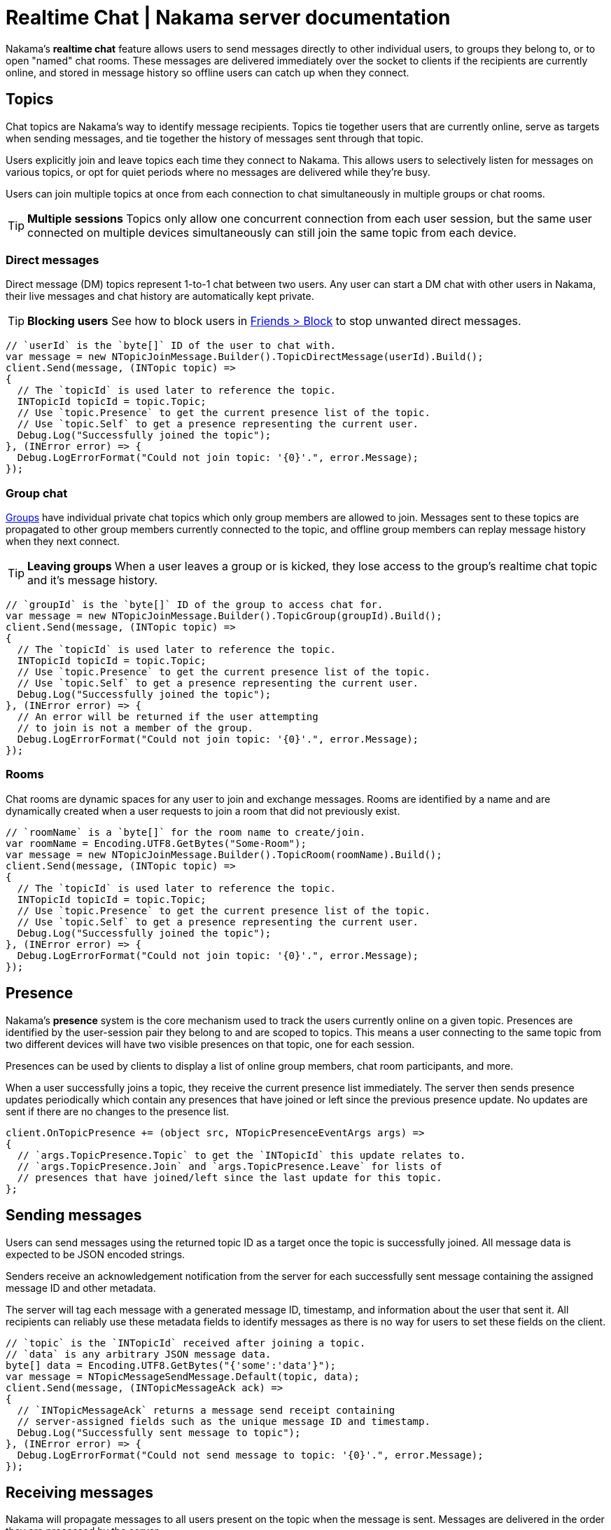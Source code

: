 = Realtime Chat | Nakama server documentation

Nakama's *realtime chat* feature allows users to send messages directly to other individual users, to groups they belong to, or to open "named" chat rooms. These messages are delivered immediately over the socket to clients if the recipients are currently online, and stored in message history so offline users can catch up when they connect.

== Topics

Chat topics are Nakama's way to identify message recipients. Topics tie together users that are currently online, serve as targets when sending messages, and tie together the history of messages sent through that topic.

Users explicitly join and leave topics each time they connect to Nakama. This allows users to selectively listen for messages on various topics, or opt for quiet periods where no messages are delivered while they're busy.

Users can join multiple topics at once from each connection to chat simultaneously in multiple groups or chat rooms.

TIP: *Multiple sessions*
Topics only allow one concurrent connection from each user session, but the same user connected on multiple devices simultaneously can still join the same topic from each device.

=== Direct messages

Direct message (DM) topics represent 1-to-1 chat between two users. Any user can start a DM chat with other users in Nakama, their live messages and chat history are automatically kept private.

TIP: *Blocking users*
See how to block users in link:../friends.adoc[Friends > Block] to stop unwanted direct messages.

[source,csharp]
----
// `userId` is the `byte[]` ID of the user to chat with.
var message = new NTopicJoinMessage.Builder().TopicDirectMessage(userId).Build();
client.Send(message, (INTopic topic) =>
{
  // The `topicId` is used later to reference the topic.
  INTopicId topicId = topic.Topic;
  // Use `topic.Presence` to get the current presence list of the topic.
  // Use `topic.Self` to get a presence representing the current user.
  Debug.Log("Successfully joined the topic");
}, (INError error) => {
  Debug.LogErrorFormat("Could not join topic: '{0}'.", error.Message);
});
----

=== Group chat

link:../groups.adoc[Groups] have individual private chat topics which only group members are allowed to join. Messages sent to these topics are propagated to other group members currently connected to the topic, and offline group members can replay message history when they next connect.

TIP: *Leaving groups*
When a user leaves a group or is kicked, they lose access to the group's realtime chat topic and it's message history.

[source,csharp]
----
// `groupId` is the `byte[]` ID of the group to access chat for.
var message = new NTopicJoinMessage.Builder().TopicGroup(groupId).Build();
client.Send(message, (INTopic topic) =>
{
  // The `topicId` is used later to reference the topic.
  INTopicId topicId = topic.Topic;
  // Use `topic.Presence` to get the current presence list of the topic.
  // Use `topic.Self` to get a presence representing the current user.
  Debug.Log("Successfully joined the topic");
}, (INError error) => {
  // An error will be returned if the user attempting
  // to join is not a member of the group.
  Debug.LogErrorFormat("Could not join topic: '{0}'.", error.Message);
});
----

=== Rooms

Chat rooms are dynamic spaces for any user to join and exchange messages. Rooms are identified by a name and are dynamically created when a user requests to join a room that did not previously exist.

[source,csharp]
----
// `roomName` is a `byte[]` for the room name to create/join.
var roomName = Encoding.UTF8.GetBytes("Some-Room");
var message = new NTopicJoinMessage.Builder().TopicRoom(roomName).Build();
client.Send(message, (INTopic topic) =>
{
  // The `topicId` is used later to reference the topic.
  INTopicId topicId = topic.Topic;
  // Use `topic.Presence` to get the current presence list of the topic.
  // Use `topic.Self` to get a presence representing the current user.
  Debug.Log("Successfully joined the topic");
}, (INError error) => {
  Debug.LogErrorFormat("Could not join topic: '{0}'.", error.Message);
});
----

== Presence

Nakama's *presence* system is the core mechanism used to track the users currently online on a given topic. Presences are identified by the user-session pair they belong to and are scoped to topics. This means a user connecting to the same topic from two different devices will have two visible presences on that topic, one for each session.

Presences can be used by clients to display a list of online group members, chat room participants, and more.

When a user successfully joins a topic, they receive the current presence list immediately. The server then sends presence updates periodically which contain any presences that have joined or left since the previous presence update. No updates are sent if there are no changes to the presence list.

[source,csharp]
----
client.OnTopicPresence += (object src, NTopicPresenceEventArgs args) =>
{
  // `args.TopicPresence.Topic` to get the `INTopicId` this update relates to.
  // `args.TopicPresence.Join` and `args.TopicPresence.Leave` for lists of
  // presences that have joined/left since the last update for this topic.
};
----

== Sending messages

Users can send messages using the returned topic ID as a target once the topic is successfully joined. All message data is expected to be JSON encoded strings.

Senders receive an acknowledgement notification from the server for each successfully sent message containing the assigned message ID and other metadata.

The server will tag each message with a generated message ID, timestamp, and information about the user that sent it. All recipients can reliably use these metadata fields to identify messages as there is no way for users to set these fields on the client.

[source,csharp]
----
// `topic` is the `INTopicId` received after joining a topic.
// `data` is any arbitrary JSON message data.
byte[] data = Encoding.UTF8.GetBytes("{'some':'data'}");
var message = NTopicMessageSendMessage.Default(topic, data);
client.Send(message, (INTopicMessageAck ack) =>
{
  // `INTopicMessageAck` returns a message send receipt containing
  // server-assigned fields such as the unique message ID and timestamp.
  Debug.Log("Successfully sent message to topic");
}, (INError error) => {
  Debug.LogErrorFormat("Could not send message to topic: '{0}'.", error.Message);
});
----

== Receiving messages

Nakama will propagate messages to all users present on the topic when the message is sent. Messages are delivered in the order they are processed by the server.

[source,csharp]
----
client.OnTopicMessage += (object src, NTopicMessageEventArgs args) =>
{
  // `args.TopicMessage` to get the `INTopicMessage` that was just
  // delivered. Tip: `args.TopicMessage.Topic` is the `INTopicId`
  // the message was sent through.
};
----

=== Incoming message types

Alongside user chat messages, Nakama may insert additional messages into the chat stream. These are informational messages about users joining or leaving a group, being promoted to group admin, and more.

[cols="2,1,1,4",options="header"]
|========================================================================================
|Message type         |Source |Topics |Description
|`0` (chat message)   |User   |All    |Chat messages sent by users
|`1` (group join)     |Server |Group  |Notification - a user joined the group
|`2` (group add)      |Server |Group  |Notification - a user was added/accepted to the group
|`3` (group leave)    |Server |Group  |Notification - a user left the group
|`4` (group kick)     |Server |Group  |Notification - a user was kicked from the group
|`5` (group promoted) |Server |Group  |Notification - a user was promoted to group admin
|========================================================================================

== Message history

All chat topics automatically maintain a history of messages sent through them. This includes notification messages generated by the server. Users with access to the topic can retrieve this history as needed to catch up on messages they missed while not connected.

Users can fetch message history starting from the most recent message and going backwards in time, or starting from the oldest available message and going forwards to current time. The server returns historic messages in batches alongside pagination cursors, which clients use to identify and retrieve the next set of messages in further fetch operations.

TIP: *Message history without presence*
Users can retrieve a topic's message history without joining to "peek" at messages without subscribing for realtime delivery or appearing as a presence on the topic.

[source,csharp]
----
byte[] roomName = Encoding.UTF8.GetBytes("Some-Room");
// Get the latest 10 messages on the room, in reverse order.
var message = new NTopicMessagesListMessage.Builder()
  .TopicRoom(room)
  .Forward(false)
  .Limit(10)
  .Build();
client.Send(message, (INResultSet<INTopicMessage> msgs) =>
{
  // Each message in the result set is a `INTopicMessage` identical
  // to messages received through `OnTopicMessage` realtime delivery.
  Debug.Log("Successfully listed messages from topic");
}, (INError error) => {
  Debug.LogErrorFormat("Could not list messages from topic: '{0}'.", error.Message);
});
----
